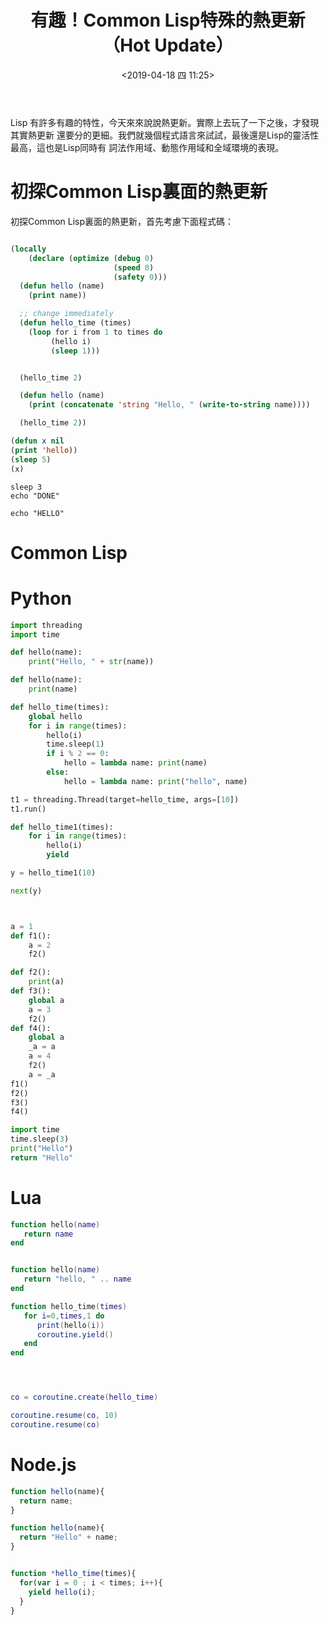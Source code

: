 #+Title: 有趣！Common Lisp特殊的熱更新（Hot Update）
#+date: <2019-04-18 四 11:25>
#+tags: Common Lisp
#+tags: Hot Update
#+tags: 熱更新
#+description: 關於Common Lisp特殊的熱更新，與其他語言實現的比較。


Lisp 有許多有趣的特性，今天來來說說熱更新。實際上去玩了一下之後，才發現其實熱更新
還要分的更細。我們就幾個程式語言來試試，最後還是Lisp的靈活性最高，這也是Lisp同時有
詞法作用域、動態作用域和全域環境的表現。


* 初探Common Lisp裏面的熱更新
初探Common Lisp裏面的熱更新，首先考慮下面程式碼：
#+BEGIN_SRC lisp :results output :tangle test.lisp

  (locally
      (declare (optimize (debug 0)
                         (speed 0)
                         (safety 0)))
    (defun hello (name)
      (print name))

    ;; change immediately
    (defun hello_time (times)
      (loop for i from 1 to times do
           (hello i)
           (sleep 1)))


    (hello_time 2)

    (defun hello (name)
      (print (concatenate 'string "Hello, " (write-to-string name))))

    (hello_time 2))
#+END_SRC

#+RESULTS:
:
: 1
: 2
: 1
: 2



#+BEGIN_SRC lisp :results output
(defun x nil
(print 'hello))
(sleep 5)
(x)
#+END_SRC

#+RESULTS:
: a64a983db5b43eca2507d7716e754cd0



#+BEGIN_SRC shell :results output :async
  sleep 3
  echo "DONE"
#+END_SRC

#+RESULTS:
: DONE

#+BEGIN_SRC shell
echo "HELLO"
#+END_SRC

#+RESULTS:
: HELLO


* Common Lisp

* Python
#+BEGIN_SRC python :results output
  import threading
  import time

  def hello(name):
      print("Hello, " + str(name))

  def hello(name):
      print(name)

  def hello_time(times):
      global hello
      for i in range(times):
          hello(i)
          time.sleep(1)
          if i % 2 == 0:
              hello = lambda name: print(name)
          else:
              hello = lambda name: print("hello", name)

  t1 = threading.Thread(target=hello_time, args=[10])
  t1.run()

  def hello_time1(times):
      for i in range(times):
          hello(i)
          yield

  y = hello_time1(10)

  next(y)



  a = 1
  def f1():
      a = 2
      f2()

  def f2():
      print(a)
  def f3():
      global a
      a = 3
      f2()
  def f4():
      global a
      _a = a
      a = 4
      f2()
      a = _a
  f1()
  f2()
  f3()
  f4()
#+END_SRC


#+BEGIN_SRC python :async
import time
time.sleep(3)
print("Hello")
return "Hello"
#+END_SRC

#+RESULTS:
: Hello

* Lua
#+BEGIN_SRC lua :results output
  function hello(name)
     return name
  end


  function hello(name)
     return "hello, " .. name
  end

  function hello_time(times)
     for i=0,times,1 do
        print(hello(i))
        coroutine.yield()
     end
  end




  co = coroutine.create(hello_time)

  coroutine.resume(co, 10)
  coroutine.resume(co)

#+END_SRC

* Node.js

#+BEGIN_SRC js :results output
function hello(name){
  return name;
}

function hello(name){
  return "Hello" + name;
}


function *hello_time(times){
  for(var i = 0 ; i < times; i++){
    yield hello(i);
  }
}
#+END_SRC
